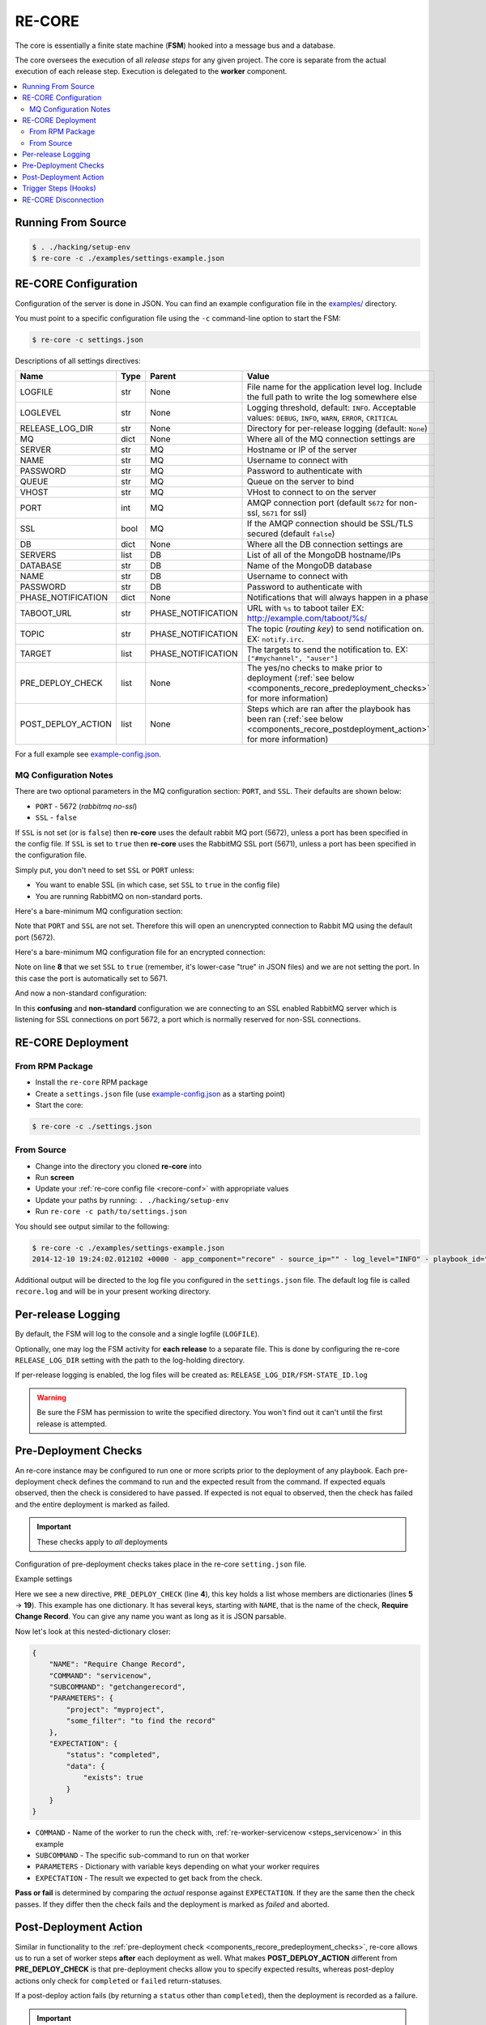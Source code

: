 .. _re_core:

RE-CORE
-------

The core is essentially a finite state machine (**FSM**) hooked into a
message bus and a database.

The core oversees the execution of all *release steps* for any given
project. The core is separate from the actual execution of each
release step. Execution is delegated to the **worker** component.

.. contents::
   :depth: 2
   :local:


Running From Source
~~~~~~~~~~~~~~~~~~~

.. code-block:: bash

   $ . ./hacking/setup-env
   $ re-core -c ./examples/settings-example.json


.. _recore-conf:

RE-CORE Configuration
~~~~~~~~~~~~~~~~~~~~~
Configuration of the server is done in JSON. You can find an example
configuration file in the `examples/
<https://github.com/RHInception/re-core/tree/master/examples>`_
directory.

You must point to a specific configuration file using the ``-c``
command-line option to start the FSM:

.. code-block:: bash

   $ re-core -c settings.json

Descriptions of all settings directives:

================== ====== ================== ===========================================
Name               Type   Parent             Value
================== ====== ================== ===========================================
LOGFILE            str    None               File name for the application level log. Include the full path to write the log somewhere else
LOGLEVEL           str    None               Logging threshold, default: ``INFO``. Acceptable values: ``DEBUG``, ``INFO``, ``WARN``, ``ERROR``, ``CRITICAL``
RELEASE_LOG_DIR    str    None               Directory for per-release logging (default: ``None``)
MQ                 dict   None               Where all of the MQ connection settings are
SERVER             str    MQ                 Hostname or IP of the server
NAME               str    MQ                 Username to connect with
PASSWORD           str    MQ                 Password to authenticate with
QUEUE              str    MQ                 Queue on the server to bind
VHOST              str    MQ                 VHost to connect to on the server
PORT               int    MQ                 AMQP connection port (default ``5672`` for non-ssl, ``5671`` for ssl)
SSL                bool   MQ                 If the AMQP connection should be SSL/TLS secured (default ``false``)
DB                 dict   None               Where all the DB connection settings are
SERVERS            list   DB                 List of all of the MongoDB hostname/IPs
DATABASE           str    DB                 Name of the MongoDB database
NAME               str    DB                 Username to connect with
PASSWORD           str    DB                 Password to authenticate with
PHASE_NOTIFICATION dict   None               Notifications that will always happen in a phase
TABOOT_URL         str    PHASE_NOTIFICATION URL with ``%s`` to taboot tailer EX: http://example.com/taboot/%s/
TOPIC              str    PHASE_NOTIFICATION The topic (`routing key`) to send notification on. EX: ``notify.irc``.
TARGET             list   PHASE_NOTIFICATION The targets to send the notification to. EX: ``["#mychannel", "auser"]``
PRE_DEPLOY_CHECK   list   None               The yes/no checks to make prior to deployment (:ref:`see below <components_recore_predeployment_checks>`  for more information)
POST_DEPLOY_ACTION list   None               Steps which are ran after the playbook has been ran (:ref:`see below <components_recore_postdeployment_action>`  for more information)
================== ====== ================== ===========================================

For a full example see `example-config.json <https://github.com/RHInception/re-core/blob/master/examples/settings-example.json>`_.

MQ Configuration Notes
++++++++++++++++++++++

There are two optional parameters in the MQ configuration section:
``PORT``, and ``SSL``. Their defaults are shown below:

* ``PORT`` - 5672 (*rabbitmq no-ssl*)
* ``SSL`` - ``false``

If ``SSL`` is not set (or is ``false``) then **re-core** uses the
default rabbit MQ port (5672), unless a port has been specified in the
config file. If ``SSL`` is set to ``true`` then **re-core** uses the
RabbitMQ SSL port (5671), unless a port has been specified in the
configuration file.

Simply put, you don't need to set ``SSL`` or ``PORT`` unless:

* You want to enable SSL (in which case, set ``SSL`` to ``true`` in
  the config file)
* You are running RabbitMQ on non-standard ports.

Here's a bare-minimum MQ configuration section:

.. code-block:: json
   :linenos:

   {
       "MQ": {
           "EXCHANGE": "my_exchange",
           "NAME": "username",
           "PASSWORD": "password",
           "QUEUE": "re",
           "SERVER": "amqp.example.com",
           "VHOST": "/"
       }
   }

Note that ``PORT`` and ``SSL`` are not set. Therefore this will open
an unencrypted connection to Rabbit MQ using the default port (5672).


Here's a bare-minimum MQ configuration file for an encrypted
connection:

.. code-block:: json
   :linenos:
   :emphasize-lines: 8

   {
       "MQ": {
           "EXCHANGE": "my_exchange",
           "NAME": "username",
           "PASSWORD": "password",
           "QUEUE": "re",
           "SERVER": "amqp.example.com",
           "SSL": true,
           "VHOST": "/"
       }
   }

Note on line **8** that we set ``SSL`` to ``true`` (remember, it's
lower-case "true" in JSON files) and we are not setting the port. In
this case the port is automatically set to 5671.

And now a non-standard configuration:

.. code-block:: json
   :linenos:
   :emphasize-lines: 6,9

   {
       "MQ": {
           "EXCHANGE": "my_exchange",
           "NAME": "username",
           "PASSWORD": "password",
           "PORT": 5672,
           "QUEUE": "re",
           "SERVER": "amqp.example.com",
           "SSL": true,
           "VHOST": "/"
       }
   }

In this **confusing** and **non-standard** configuration we are
connecting to an SSL enabled RabbitMQ server which is listening for
SSL connections on port 5672, a port which is normally reserved for
non-SSL connections.


.. _recore-deployment:

RE-CORE Deployment
~~~~~~~~~~~~~~~~~~

From RPM Package
++++++++++++++++

* Install the ``re-core`` RPM package
* Create a ``settings.json`` file (use `example-config.json
  <https://github.com/RHInception/re-core/blob/master/examples/settings-example.json>`_
  as a starting point)
* Start the core:

.. code-block:: bash

   $ re-core -c ./settings.json


From Source
+++++++++++

* Change into the directory you cloned **re-core** into
* Run **screen**
* Update your :ref:`re-core config file <recore-conf>` with appropriate values
* Update your paths by running: ``. ./hacking/setup-env``
* Run ``re-core -c path/to/settings.json``

You should see output similar to the following:

.. code-block:: bash


   $ re-core -c ./examples/settings-example.json
   2014-12-10 19:24:02.012102 +0000 - app_component="recore" - source_ip="" - log_level="INFO" - playbook_id="" - deployment_id="" - user_id="" - active_step="" - deploy_phase="" - message="Initialized core logging with level=INFO and log file=/tmp/recore.log"

Additional output will be directed to the log file you configured in
the ``settings.json`` file. The default log file is called
``recore.log`` and will be in your present working directory.


.. _re_core_pre_release_logging:

Per-release Logging
~~~~~~~~~~~~~~~~~~~

By default, the FSM will log to the console and a single logfile
(``LOGFILE``).

Optionally, one may log the FSM activity for **each release** to a
separate file. This is done by configuring the re-core
``RELEASE_LOG_DIR`` setting with the path to the log-holding
directory.

If per-release logging is enabled, the log files will be created as:
``RELEASE_LOG_DIR/FSM-STATE_ID.log``

.. warning::

   Be sure the FSM has permission to write the specified
   directory. You won't find out it can't until the first release is
   attempted.


.. code-block:: json
   :linenos:
   :emphasize-lines: 3

   {
       "LOGFILE": "recore.log",
       "RELEASE_LOG_DIR": "/var/log/recore",
       "MQ": {
           "SERVER": "amqp.example.com"
      }
   }


.. _components_recore_predeployment_checks:

Pre-Deployment Checks
~~~~~~~~~~~~~~~~~~~~~

An re-core instance may be configured to run one or more scripts prior
to the deployment of any playbook. Each pre-deployment check defines
the command to run and the expected result from the command. If
expected equals observed, then the check is considered to have
passed. If expected is not equal to observed, then the check has
failed and the entire deployment is marked as failed.

.. important:: These checks apply to *all* deployments

Configuration of pre-deployment checks takes place in the re-core
``setting.json`` file.

Example settings

.. code-block:: json
   :linenos:
   :emphasize-lines: 5-19

   {
       "LOGFILE": "recore.log",
       "RELEASE_LOG_DIR": null,
       "PRE_DEPLOY_CHECK": [
           {
               "NAME": "Require Change Record",
               "COMMAND": "servicenow",
               "SUBCOMMAND": "getchangerecord",
               "PARAMETERS": {
                   "project": "myproject",
                   "some_filter": "to find the record"
               },
               "EXPECTATION": {
                   "status": "completed",
                   "data": {
                       "exists": true
                   }
               }
           }
       ]
   }


Here we see a new directive, ``PRE_DEPLOY_CHECK`` (line **4**), this
key holds a list whose members are dictionaries (lines **5** →
**19**). This example has one dictionary. It has several keys,
starting with ``NAME``, that is the name of the check, **Require
Change Record**. You can give any name you want as long as it is JSON
parsable.

Now let's look at this nested-dictionary closer:

.. code-block:: python

   {
       "NAME": "Require Change Record",
       "COMMAND": "servicenow",
       "SUBCOMMAND": "getchangerecord",
       "PARAMETERS": {
           "project": "myproject",
           "some_filter": "to find the record"
       },
       "EXPECTATION": {
           "status": "completed",
           "data": {
               "exists": true
           }
       }
   }


* ``COMMAND`` - Name of the worker to run the check with,
  :ref:`re-worker-servicenow <steps_servicenow>` in this example
* ``SUBCOMMAND`` - The specific sub-command to run on that worker
* ``PARAMETERS`` - Dictionary with variable keys depending on what your worker requires
* ``EXPECTATION`` - The result we expected to get back from the check.

**Pass or fail** is determined by comparing the *actual* response
against ``EXPECTATION``. If they are the same then the check
passes. If they differ then the check fails and the deployment is
marked as *failed* and aborted.

.. _components_recore_postdeployment_action:

Post-Deployment Action
~~~~~~~~~~~~~~~~~~~~~~

Similar in functionality to the :ref:`pre-deployment check
<components_recore_predeployment_checks>`, re-core allows us to run a
set of worker steps **after** each deployment as well. What makes
**POST_DEPLOY_ACTION** different from **PRE_DEPLOY_CHECK** is that
pre-deployment checks allow you to specify expected results, whereas
post-deploy actions only check for ``completed`` or ``failed``
return-statuses.

If a post-deploy action fails (by returning a ``status`` other than
``completed``), then the deployment is recorded as a failure.

.. important:: These actions apply to *all* deployments

Configuration of pre-deployment checks takes place in the re-core
``setting.json`` file.

Let's take a look at example settings for a post-deploy action which
records the time the deployment finished in a Service Now change
record.

.. code-block:: json
   :linenos:

   {
       "POST_DEPLOY_ACTION": [
           {
               "NAME": "Update End Time",
               "COMMAND": "servicenow",
               "SUBCOMMAND": "UpdateEndTime",
               "PARAMETERS": {}
           }
       ]
   }



In this example we're defining an empty ``PARAMETERS`` key. This is
because the :ref:`ServiceNow <steps_servicenow>` worker's
:ref:`UpdateEndTime <steps_servicenow_updateendtime>` sub-command only
requires dynamic arguments. The FSM (*re-core*) will send dynamic
arguments to the worker automatically.


Trigger Steps (Hooks)
~~~~~~~~~~~~~~~~~~~~~

**Triggers Steps** (or *hooks* in some parlance) automatically add
steps into a deployment based on pre-defined ``WHEN`` conditions:

* ``NEXT_COMMAND`` - Trigger added when the next command matches the value
* ``NEXT_SUBCOMMAND`` - Trigger added when the next subcommand matches the value

A trigger step is added into a deployment only when all the defined
criteria match. When multiple ``WHEN`` conditions are present, the
``WHEN`` expression is treated as a boolean AND statement.

Syntax for defining triggers follows the following pattern:

.. code-block:: json
   :linenos:
   :emphasize-lines: 5-7

   {
       "STEP_TRIGGERS": [
           {
               "DESCRIPTION": "Sleep for a second before running any httprequest subcommands",
               "WHEN": {
                   "NEXT_COMMAND": "httprequest"
               },
               "COMMAND": "sleep",
               "SUBCOMMAND": "seconds",
               "PARAMETERS": {
                   "seconds": 1
               }
          }
       ]
   }

In the previous example, if our deployment had **any**
:ref:`httprequest <steps_httprequest>` steps defined then a
``sleep:seconds`` step with parameters ``{'seconds': 1}`` would be
inserted before *each* ``httprequest`` step.

If we wanted to trigger on a **specific** subcommand from the
``httprequest`` worker we would add another condition to the ``WHEN``
expression:


.. code-block:: json
   :linenos:
   :emphasize-lines: 4

   {
      "WHEN": {
         "NEXT_COMMAND": "httprequest",
	 "NEXT_SUBCOMMAND": "Get"
      }
   }

Multiple triggers may be defined. Triggers are applied in order:

.. code-block:: json
   :linenos:

   {
      "STEP_TRIGGERS": [
        {
            "DESCRIPTION": "Sleep for a sec before bigip",
            "WHEN": {
                "NEXT_COMMAND": "bigip",
            },
            "COMMAND": "sleep",
            "SUBCOMMAND": "seconds",
            "PARAMETERS": {
                "seconds": 1
            }
        },
        {
            "DESCRIPTION": "Run a noop before we sleep",
            "WHEN": {
                "NEXT_COMMAND": "sleep",
            },
            "COMMAND": "noop",
            "SUBCOMMAND": "Whatever",
            "PARAMETERS": {}
        }
      ]
   }


RE-CORE Disconnection
~~~~~~~~~~~~~~~~~~~~~

Much like the worker component **re-core** will attempt to reconnect to the
bus if it gets disconnected. However, a disconnect of **re-core** is likely
to be disruptive due to the use of temporary queues. Do not expect a flaky
**re-core** connection to be sufficient. A disconnection of **re-core**
should always stop a deployment dead in it's tracks and not restart it
if able to reconnect.

.. warning::

   If a deployment is taking place while **re-core** is disconnected it's highly unlikely that a notification will be sent out showing a failure.
